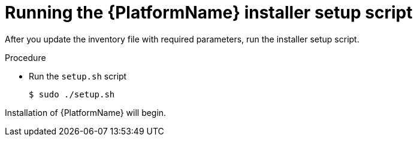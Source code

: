 [id="proc-running-setup-script_{context}"]

= Running the {PlatformName} installer setup script

[role="_abstract"]
After you update the inventory file with required parameters, run the installer setup script.

.Procedure

* Run the `setup.sh` script
+
-----
$ sudo ./setup.sh
-----

Installation of {PlatformName} will begin.

ifdef::mesh-VM[]
If you want to add additional nodes to your automation mesh after the initial setup, edit the inventory file to add the new node, then rerun the `setup.sh` script.
endif::mesh-VM[]